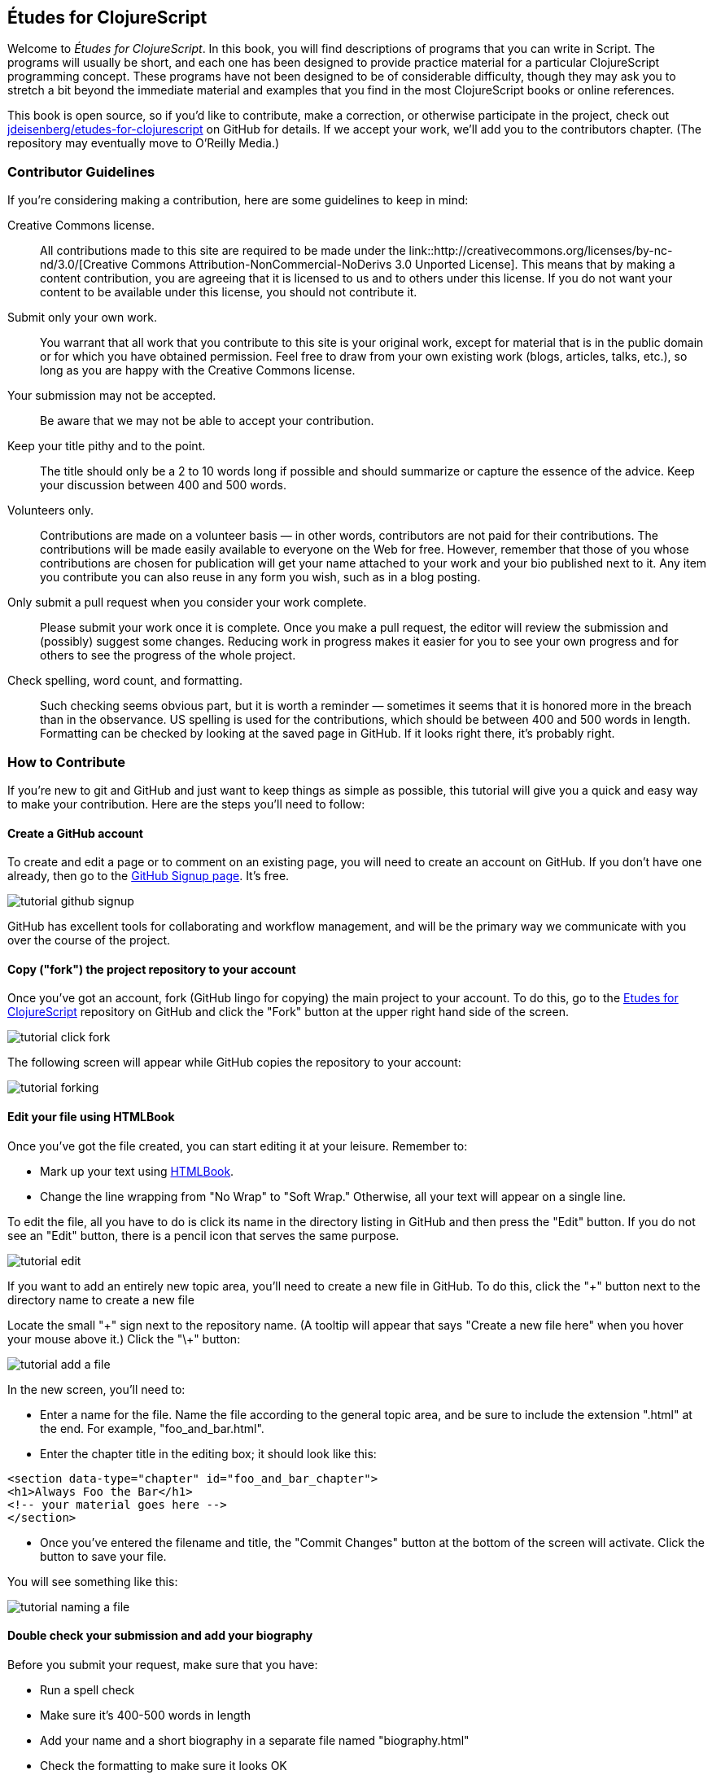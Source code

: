 [preface]
== Études for ClojureScript

Welcome to _Études for ClojureScript_.  In this book, you will find descriptions of programs that you can write in Script. The programs will usually be short, and each one has been designed to provide practice material for a particular ClojureScript programming concept. These programs have not been designed to be of considerable difficulty, though they may ask you to stretch a bit beyond the immediate material and examples that you find in the most ClojureScript books or online references.

This book is open source, so if you'd like to contribute, make a correction, or otherwise participate in the project, check out https://github.com/jdeisenberg/etudes-for-clojurescript[jdeisenberg/etudes-for-clojurescript] on GitHub for details. If we accept your work, we'll add you to the contributors chapter. (The repository may eventually move to O’Reilly Media.)

////
The online version of the book is at http://chimera.labs.oreilly.com/books/1234000000726[Études for Erlang] on O'Reilly Labs.
////

=== Contributor Guidelines 

If you're considering making a contribution, here are some guidelines to keep in mind: 

Creative Commons license.::
   All contributions made to this site are required to be made under the link::http://creativecommons.org/licenses/by-nc-nd/3.0/[Creative Commons Attribution-NonCommercial-NoDerivs 3.0 Unported License]. This means that by making a content contribution, you are agreeing that it is licensed to us and to others under this license. If you do not want your content to be available under this license, you should not contribute it.

Submit only your own work.::
   You warrant that all work that you contribute to this site is your original work, except for material that is in the public domain or for which you have obtained permission. Feel free to draw from your own existing work (blogs, articles, talks, etc.), so long as you are happy with the Creative Commons license.

Your submission may not be accepted.::
   Be aware that we may not be able to accept your contribution.

Keep your title pithy and to the point.::
  The title should only be a 2 to 10 words long if possible and should summarize or capture the essence of the advice. Keep your discussion between 400 and 500 words. 

Volunteers only.::
   Contributions are made on a volunteer basis — in other words, contributors are not paid for their contributions. The contributions will be made easily available to everyone on the Web for free. However, remember that those of you whose contributions are chosen for publication will get your name attached to your work and your bio published next to it. Any item you contribute you can also reuse in any form you wish, such as in a blog posting.

Only submit a pull request when you consider your work complete.::
   Please submit your work once it is complete.  Once you make a pull request, the editor will review the submission and (possibly) suggest some changes.  Reducing work in progress makes it easier for you to see your own progress and for others to see the progress of the whole project.

Check spelling, word count, and formatting.::
   Such checking seems obvious part, but it is worth a reminder — sometimes it seems that it is honored more in the breach than in the observance. US spelling is used for the contributions, which should be between 400 and 500 words in length. Formatting can be checked by looking at the saved page in GitHub.  If it looks right there, it's probably right.

=== How to Contribute

If you're new to git and GitHub and just want to keep things as simple as possible, this tutorial will give you a quick and easy way to make your contribution.  Here are the steps you'll need to follow:

==== Create a GitHub account

To create and edit a page or to comment on an existing page, you will need to create an account on GitHub. If you don't have one already, then go to the https://github.com/signup/free[GitHub Signup page]. It's free.

image::images/tutorial_github_signup.png[]

GitHub has excellent tools for collaborating and workflow management, and will be the primary way we communicate with you over the course of the project.

==== Copy ("fork") the project repository to your account 

Once you've got an account, fork (GitHub lingo for copying) the main project to your account.  To do this, go to the  https://github.com/jdeisenberg/etudes-for-clojurescript[Etudes for ClojureScript] repository on GitHub and click the "Fork" button at the upper right hand side of the screen.

image::images/tutorial_click_fork.png[]

The following screen will appear while GitHub copies the repository to your account:

image::images/tutorial_forking.png[]

==== Edit your file using HTMLBook

Once you've got the file created, you can start editing it at your leisure.  Remember to:

* Mark up your text using http://oreillymedia.github.io/HTMLBook/[HTMLBook].
* Change the line wrapping from "No Wrap" to "Soft Wrap."  Otherwise, all your text will appear on a single line.

To edit the file, all you have to do is click its name in the directory listing in GitHub and then press the "Edit" button. If you do not see an "Edit" button, there is a pencil icon that serves the same purpose.  

image::images/tutorial_edit.png[]

[NOTE]
****

If you want to add an entirely new topic area, you'll need to create a new file in GitHub.  To do this, click the "+" button next to the directory name to create a new file

Locate the small "\+" sign next to the repository name.  (A tooltip will appear that says "Create a new file here" when you hover your mouse above it.)  Click the "\+" button:

image::images/tutorial_add_a_file.png[]

In the new screen, you'll need to: 

* Enter a name for the file.  Name the file according to the general topic area, and be sure to include the extension ".html" at the end.  For example, "foo_and_bar.html".
* Enter the chapter title in the editing box; it should look like this:

[source,html]
----
<section data-type="chapter" id="foo_and_bar_chapter">
<h1>Always Foo the Bar</h1>
<!-- your material goes here -->
</section>
----

* Once you've entered the filename and title, the "Commit Changes" button at the bottom of the screen will activate.  Click the button to save your file.

You will see something like this:

image::images/tutorial_naming_a_file.png[]

****

==== Double check your submission and add your biography

Before you submit your request, make sure that you have:

* Run a spell check
* Make sure it's 400-500 words in length
* Add your name and a short biography in a separate file named "biography.html"
* Check the formatting to make sure it looks OK

Your biography should look like this:

[source, html]
----
<div data-type="note">
  <h1>About the Author</h1>
  <dl>
    <dt>Name</dt>
      <dd>Nicola Tesla</dd>
    <dt>Biography</dt>
      <dd>Nicola Tesla is an inventor, electrical engineer, mechanical engineer, physicist, and futurist best known for his contributions to the design of the modern alternating current (AC) electrical supply system.</dd>
  </dl>
</div>
----

==== Submit a pull request

Once you've completed and double checked your submission, you're ready to submit it back to O'Reilly.  This is done by creating a "pull request" that will trigger the review process.  

image::images/tutorial_submit_pull_request.png[]

When you submit the pull request, you'll also be able to submit some additional information that will help us track your work:

* A title.  Please enter your name and the title of the contribution.  For example, "Andrew Odewahn: Always Foo the Bar"
* A comment.  Tell us a little bit about your contribution, as well as anything else you think we should know.

image::images/tutorial_pull_request_submission_form.png[]

==== Engage in back-and-forth

Once you submit your pull request, the project's maintainers will begin a back and forth with you in the discussion features.  You might be asked to make some revisions, shorten it, add additional elements, and so forth.

